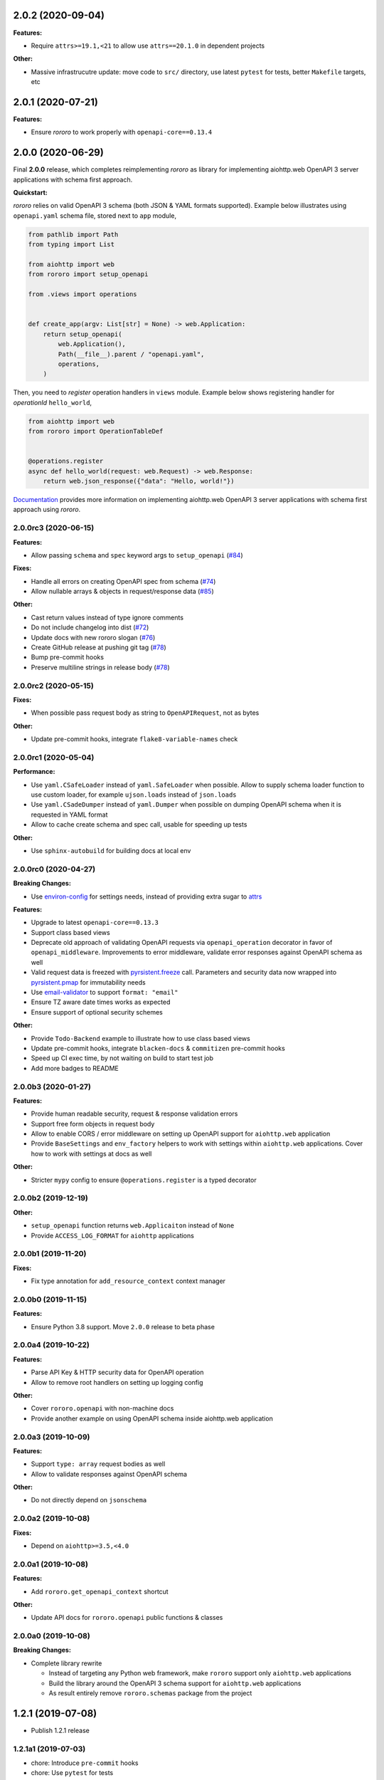 2.0.2 (2020-09-04)
==================

**Features:**

- Require ``attrs>=19.1,<21`` to allow use ``attrs==20.1.0`` in dependent
  projects

**Other:**

- Massive infrastrucutre update: move code to ``src/`` directory, use latest
  ``pytest`` for tests, better ``Makefile`` targets, etc

2.0.1 (2020-07-21)
==================

**Features:**

- Ensure *rororo* to work properly with ``openapi-core==0.13.4``

2.0.0 (2020-06-29)
==================

Final **2.0.0** release, which completes reimplementing *rororo* as library
for implementing aiohttp.web OpenAPI 3 server applications with schema first
approach.

**Quickstart:**

*rororo* relies on valid OpenAPI 3 schema (both JSON & YAML formats supported).
Example below illustrates using ``openapi.yaml`` schema file, stored next to
``app`` module,

.. code-block:: python

    from pathlib import Path
    from typing import List

    from aiohttp import web
    from rororo import setup_openapi

    from .views import operations


    def create_app(argv: List[str] = None) -> web.Application:
        return setup_openapi(
            web.Application(),
            Path(__file__).parent / "openapi.yaml",
            operations,
        )

Then, you need to *register* operation handlers in ``views`` module. Example
below shows registering handler for *operationId* ``hello_world``,

.. code-block:: python

    from aiohttp import web
    from rororo import OperationTableDef


    @operations.register
    async def hello_world(request: web.Request) -> web.Response:
        return web.json_response({"data": "Hello, world!"})

`Documentation <https://rororo.readthedocs.io/en/latest/openapi.html>`_
provides more information on implementing aiohttp.web OpenAPI 3 server
applications with schema first approach using *rororo*.

2.0.0rc3 (2020-06-15)
---------------------

**Features:**

- Allow passing ``schema`` and ``spec`` keyword args to ``setup_openapi``
  (`#84 <https://github.com/playpauseandstop/rororo/issues/84>`_)

**Fixes:**

- Handle all errors on creating OpenAPI spec from schema
  (`#74 <https://github.com/playpauseandstop/rororo/issues/74>`_)
- Allow nullable arrays & objects in request/response data
  (`#85 <https://github.com/playpauseandstop/rororo/issues/85>`_)

**Other:**

- Cast return values instead of type ignore comments
- Do not include changelog into dist
  (`#72 <https://github.com/playpauseandstop/rororo/issues/72>`_)
- Update docs with new rororo slogan
  (`#76 <https://github.com/playpauseandstop/rororo/issues/76>`_)
- Create GitHub release at pushing git tag
  (`#78 <https://github.com/playpauseandstop/rororo/issues/78>`_)
- Bump pre-commit hooks
- Preserve multiline strings in release body
  (`#78 <https://github.com/playpauseandstop/rororo/issues/78>`_)

2.0.0rc2 (2020-05-15)
---------------------

**Fixes:**

- When possible pass request body as string to ``OpenAPIRequest``, not as bytes

**Other:**

- Update pre-commit hooks, integrate ``flake8-variable-names`` check

2.0.0rc1 (2020-05-04)
---------------------

**Performance:**

- Use ``yaml.CSafeLoader`` instead of ``yaml.SafeLoader`` when possible. Allow
  to supply schema loader function to use custom loader, for example
  ``ujson.loads`` instead of ``json.loads``
- Use ``yaml.CSadeDumper`` instead of ``yaml.Dumper`` when possible on dumping
  OpenAPI schema when it is requested in YAML format
- Allow to cache create schema and spec call, usable for speeding up tests

**Other:**

- Use ``sphinx-autobuild`` for building docs at local env

2.0.0rc0 (2020-04-27)
---------------------

**Breaking Changes:**

- Use `environ-config <https://pypi.org/project/environ-config/>`_ for settings
  needs, instead of providing extra sugar to `attrs <https://www.attrs.org>`_

**Features:**

- Upgrade to latest ``openapi-core==0.13.3``
- Support class based views
- Deprecate old approach of validating OpenAPI requests via
  ``openapi_operation`` decorator in favor of ``openapi_middleware``.
  Improvements to error middleware, validate error responses against OpenAPI
  schema as well
- Valid request data is freezed with
  `pyrsistent.freeze <https://pyrsistent.readthedocs.io/en/latest/api.html#pyrsistent.freeze>`_
  call. Parameters and security data now wrapped into
  `pyrsistent.pmap <https://pyrsistent.readthedocs.io/en/latest/api.html#pyrsistent.pmap>`_
  for immutability needs
- Use `email-validator <https://pypi.org/project/email-validator/>`_ to support
  ``format: "email"``
- Ensure TZ aware date times works as expected
- Ensure support of optional security schemes

**Other:**

- Provide ``Todo-Backend`` example to illustrate how to use class based views
- Update pre-commit hooks, integrate ``blacken-docs`` & ``commitizen``
  pre-commit hooks
- Speed up CI exec time, by not waiting on build to start test job
- Add more badges to README

2.0.0b3 (2020-01-27)
--------------------

**Features:**

- Provide human readable security, request & response validation
  errors
- Support free form objects in request body
- Allow to enable CORS / error middleware on setting up OpenAPI support for
  ``aiohttp.web`` application
- Provide ``BaseSettings`` and ``env_factory`` helpers to work with settings
  within ``aiohttp.web`` applications. Cover how to work with settings at docs
  as well

**Other:**

- Stricter ``mypy`` config to ensure ``@operations.register`` is a typed
  decorator

2.0.0b2 (2019-12-19)
--------------------

**Other:**

- ``setup_openapi`` function returns ``web.Applicaiton`` instead of ``None``
- Provide ``ACCESS_LOG_FORMAT`` for ``aiohttp`` applications

2.0.0b1 (2019-11-20)
--------------------

**Fixes:**

- Fix type annotation for ``add_resource_context`` context manager

2.0.0b0 (2019-11-15)
--------------------

**Features:**

- Ensure Python 3.8 support. Move ``2.0.0`` release to beta phase

2.0.0a4 (2019-10-22)
--------------------

**Features:**

- Parse API Key & HTTP security data for OpenAPI operation
- Allow to remove root handlers on setting up logging config

**Other:**

- Cover ``rororo.openapi`` with non-machine docs
- Provide another example on using OpenAPI schema inside aiohttp.web application

2.0.0a3 (2019-10-09)
--------------------

**Features:**

- Support ``type: array`` request bodies as well
- Allow to validate responses against OpenAPI schema

**Other:**

- Do not directly depend on ``jsonschema``

2.0.0a2 (2019-10-08)
--------------------

**Fixes:**

- Depend on ``aiohttp>=3.5,<4.0``

2.0.0a1 (2019-10-08)
--------------------

**Features:**

- Add ``rororo.get_openapi_context`` shortcut

**Other:**

- Update API docs for ``rororo.openapi`` public functions & classes

2.0.0a0 (2019-10-08)
--------------------

**Breaking Changes:**

- Complete library rewrite

  - Instead of targeting any Python web framework, make ``rororo`` support only
    ``aiohttp.web`` applications
  - Build the library around the OpenAPI 3 schema support for ``aiohttp.web``
    applications
  - As result entirely remove ``rororo.schemas`` package from the project

1.2.1 (2019-07-08)
==================

- Publish 1.2.1 release

1.2.1a1 (2019-07-03)
--------------------

- chore: Introduce ``pre-commit`` hooks
- chore: Use ``pytest`` for tests
- chore: Use ``black`` for code formatting

1.2.1a0 (2019-02-24)
--------------------

- fix: Do not yet depend on ``jsonschema>=3.0.0``
- chore: Move ``tox.ini`` content into ``pyproject.toml``
- chore: Only use poetry for install project deps for tests & lint

1.2.0 (2018-11-01)
==================

- Publish 1.2.0 release

1.2.0a1 (2018-10-22)
--------------------

- Make all project packages `PEP-561 <https://www.python.org/dev/peps/pep-0561/>`_
  compatible

1.2.0a0 (2018-10-18)
--------------------

- Python 3.7 support
- Ensure that ``rororo`` works well with latest ``aiohttp``
- Allow setting ``level`` on updating logging dict to use Sentry handler
- Add new ``rororo.timedelta`` module with utilities to work with timedeltas
- Add new ``rororo.utils`` module
- Move type annotations to ``rororo.annotations`` module

1.1.1 (2017-10-09)
==================

- Do not attempt to convert empty list to dict for request/response data

1.1.0 (2017-10-09)
==================

- Allow to supply non-dicts in request/response data

1.0.0 (2017-05-14)
==================

- Publish 1.0 release, even proper docs are not ready yet

1.0.0b1 (2017-05-13)
--------------------

- Annotate all code in ``rororo``
- Use `mypy <http://mypy.readthedocs.io/>`_ on linting source code
- Require Python 3.5 or higher due to changes above

1.0.0a5 (2016-10-23)
--------------------

- Support validating schema via `fastjsonschema
  <http://opensource.seznam.cz/python-fastjsonschema/>`_ or any other validator

1.0.0a4 (2016-09-01)
--------------------

- Pass ``kwargs`` to ``SentryHandler`` on configuring Sentry logging

1.0.0a3 (2016-08-08)
--------------------

- Add ``rororo.aio`` module with:

  - ``add_resource_context`` context manager
  - ``is_xhr_request``, ``parse_aioredis_url`` utility functions

- Update flake8 config & bump aiohttp version for tests
- Added ChangeLog & modified GitHub Releases Page

1.0.0a2 (2015-12-18)
--------------------

- Adds ability to supply custom error class while making manual errors by
  ``schema.make_error`` method
- Default validator class preset default values from schema to instance for
  validation
- Several improvements to test process

1.0.0a1 (2015-11-26)
--------------------

- New beginning for rororo project. Now it is a bunch of helper methods instead
  of yet another web-framework.
